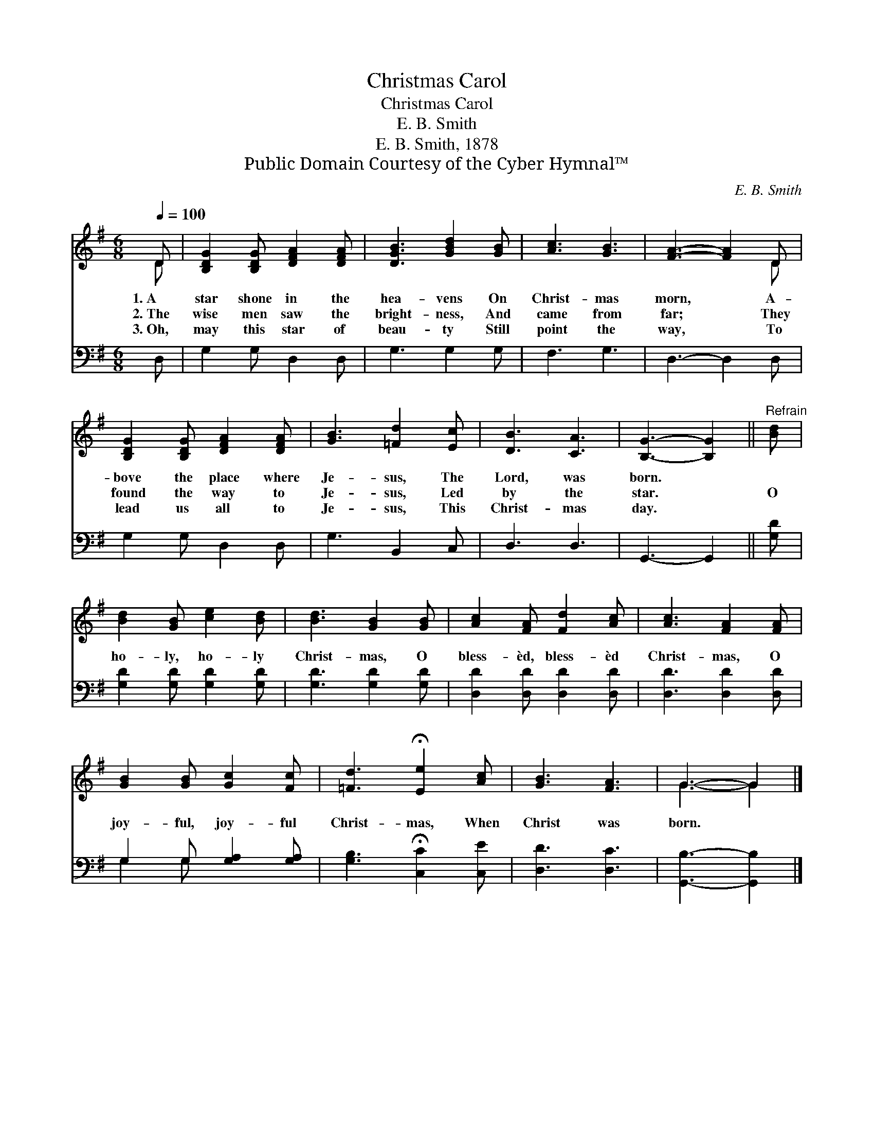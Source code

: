 X:1
T:Christmas Carol
T:Christmas Carol
T:E. B. Smith
T:E. B. Smith, 1878
T:Public Domain Courtesy of the Cyber Hymnal™
C:E. B. Smith
Z:Public Domain
Z:Courtesy of the Cyber Hymnal™
%%score ( 1 2 ) ( 3 4 )
L:1/8
Q:1/4=100
M:6/8
K:G
V:1 treble 
V:2 treble 
V:3 bass 
V:4 bass 
V:1
 D | [B,DG]2 [B,DG] [DFA]2 [DFA] | [DGB]3 [GBd]2 [GB] | [Ac]3 [GB]3 | [FA]3- [FA]2 D | %5
w: 1.~A|star shone in the|hea- vens On|Christ- mas|morn, * A-|
w: 2.~The|wise men saw the|bright- ness, And|came from|far; * They|
w: 3.~Oh,|may this star of|beau- ty Still|point the|way, * To|
 [B,DG]2 [B,DG] [DFA]2 [DFA] | [GB]3 [=Fd]2 [Ec] | [DB]3 [CA]3 | [B,G]3- [B,G]2 ||"^Refrain" [Bd] | %10
w: bove the place where|Je- sus, The|Lord, was|born. *||
w: found the way to|Je- sus, Led|by the|star. *|O|
w: lead us all to|Je- sus, This|Christ- mas|day. *||
 [Bd]2 [GB] [ce]2 [Bd] | [Bd]3 [GB]2 [GB] | [Ac]2 [FA] [Fd]2 [Ac] | [Ac]3 [FA]2 [FA] | %14
w: ||||
w: ho- ly, ho- ly|Christ- mas, O|bless- èd, bless- èd|Christ- mas, O|
w: ||||
 [GB]2 [GB] [Gc]2 [Fc] | [=Fd]3 !fermata![Ee]2 [Ac] | [GB]3 [FA]3 | G3- G2 |] %18
w: ||||
w: joy- ful, joy- ful|Christ- mas, When|Christ was|born. *|
w: ||||
V:2
 D | x6 | x6 | x6 | x5 D | x6 | x6 | x6 | x5 || x | x6 | x6 | x6 | x6 | x6 | x6 | x6 | G3- G2 |] %18
V:3
 D, | G,2 G, D,2 D, | G,3 G,2 G, | F,3 G,3 | D,3- D,2 D, | G,2 G, D,2 D, | G,3 B,,2 C, | D,3 D,3 | %8
 G,,3- G,,2 || [G,D] | [G,D]2 [G,D] [G,D]2 [G,D] | [G,D]3 [G,D]2 [G,D] | %12
 [D,D]2 [D,D] [D,D]2 [D,D] | [D,D]3 [D,D]2 [D,D] | G,2 G, [G,A,]2 [G,A,] | %15
 [G,B,]3 !fermata![C,C]2 [C,E] | [D,D]3 [D,C]3 | [G,,B,]3- [G,,B,]2 |] %18
V:4
 x | x6 | x6 | x6 | x6 | x6 | x6 | x6 | x5 || x | x6 | x6 | x6 | x6 | G,2 G, x3 | x6 | x6 | x5 |] %18

